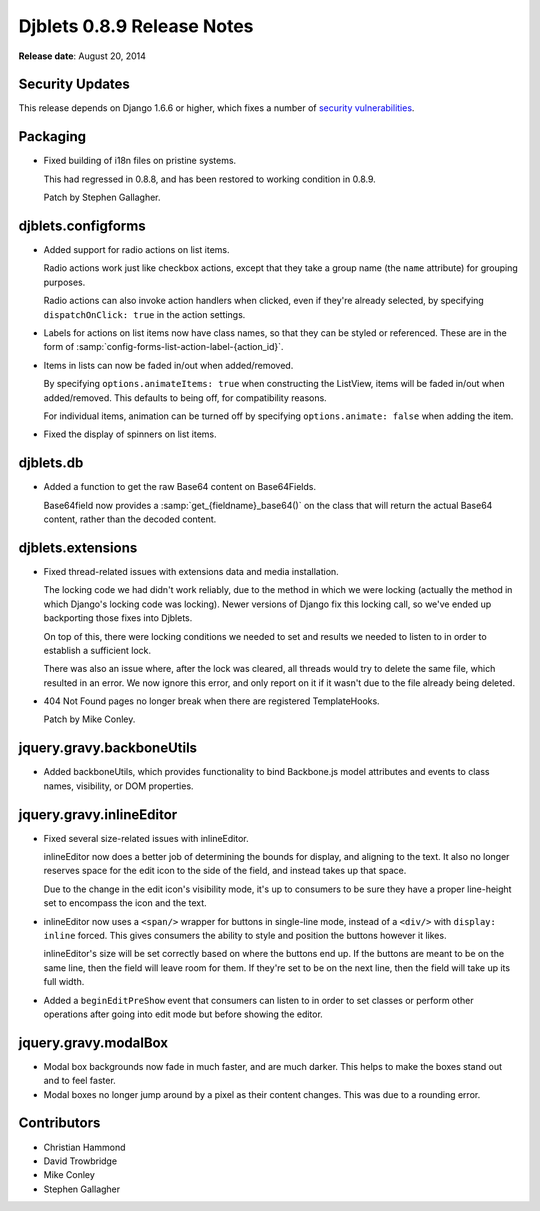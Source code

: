 ===========================
Djblets 0.8.9 Release Notes
===========================

**Release date**: August 20, 2014


Security Updates
================

This release depends on Django 1.6.6 or higher, which fixes a number of
`security vulnerabilities
<https://www.djangoproject.com/weblog/2014/aug/20/security/>`_.


Packaging
=========

* Fixed building of i18n files on pristine systems.

  This had regressed in 0.8.8, and has been restored to working condition
  in 0.8.9.

  Patch by Stephen Gallagher.


djblets.configforms
===================

* Added support for radio actions on list items.

  Radio actions work just like checkbox actions, except that they take a
  group name (the ``name`` attribute) for grouping purposes.

  Radio actions can also invoke action handlers when clicked, even if they're
  already selected, by specifying ``dispatchOnClick: true`` in the action
  settings.

* Labels for actions on list items now have class names, so that they can be
  styled or referenced. These are in the form of
  :samp:`config-forms-list-action-label-{action_id}`.

* Items in lists can now be faded in/out when added/removed.

  By specifying ``options.animateItems: true`` when constructing the ListView,
  items will be faded in/out when added/removed. This defaults to being off,
  for compatibility reasons.

  For individual items, animation can be turned off by specifying
  ``options.animate: false`` when adding the item.

* Fixed the display of spinners on list items.


djblets.db
==========

* Added a function to get the raw Base64 content on Base64Fields.

  Base64field now provides a :samp:`get_{fieldname}_base64()` on the class
  that will return the actual Base64 content, rather than the decoded content.


djblets.extensions
==================

* Fixed thread-related issues with extensions data and media installation.

  The locking code we had didn't work reliably, due to the method in which
  we were locking (actually the method in which Django's locking code was
  locking). Newer versions of Django fix this locking call, so we've ended
  up backporting those fixes into Djblets.

  On top of this, there were locking conditions we needed to set and results
  we needed to listen to in order to establish a sufficient lock.

  There was also an issue where, after the lock was cleared, all threads would
  try to delete the same file, which resulted in an error. We now ignore this
  error, and only report on it if it wasn't due to the file already being
  deleted.

* 404 Not Found pages no longer break when there are registered TemplateHooks.

  Patch by Mike Conley.


jquery.gravy.backboneUtils
==========================

* Added backboneUtils, which provides functionality to bind Backbone.js
  model attributes and events to class names, visibility, or DOM properties.


jquery.gravy.inlineEditor
=========================

* Fixed several size-related issues with inlineEditor.

  inlineEditor now does a better job of determining the bounds for display,
  and aligning to the text. It also no longer reserves space for the edit
  icon to the side of the field, and instead takes up that space.

  Due to the change in the edit icon's visibility mode, it's up to consumers
  to be sure they have a proper line-height set to encompass the icon and the
  text.

* inlineEditor now uses a ``<span/>`` wrapper for buttons in single-line
  mode, instead of a ``<div/>`` with ``display: inline`` forced. This
  gives consumers the ability to style and position the buttons however it
  likes.

  inlineEditor's size will be set correctly based on where the buttons end up.
  If the buttons are meant to be on the same line, then the field will leave
  room for them. If they're set to be on the next line, then the field will
  take up its full width.

* Added a ``beginEditPreShow`` event that consumers can listen to in order to
  set classes or perform other operations after going into edit mode but
  before showing the editor.


jquery.gravy.modalBox
=====================

* Modal box backgrounds now fade in much faster, and are much darker. This
  helps to make the boxes stand out and to feel faster.

* Modal boxes no longer jump around by a pixel as their content changes.
  This was due to a rounding error.


Contributors
============

* Christian Hammond
* David Trowbridge
* Mike Conley
* Stephen Gallagher
